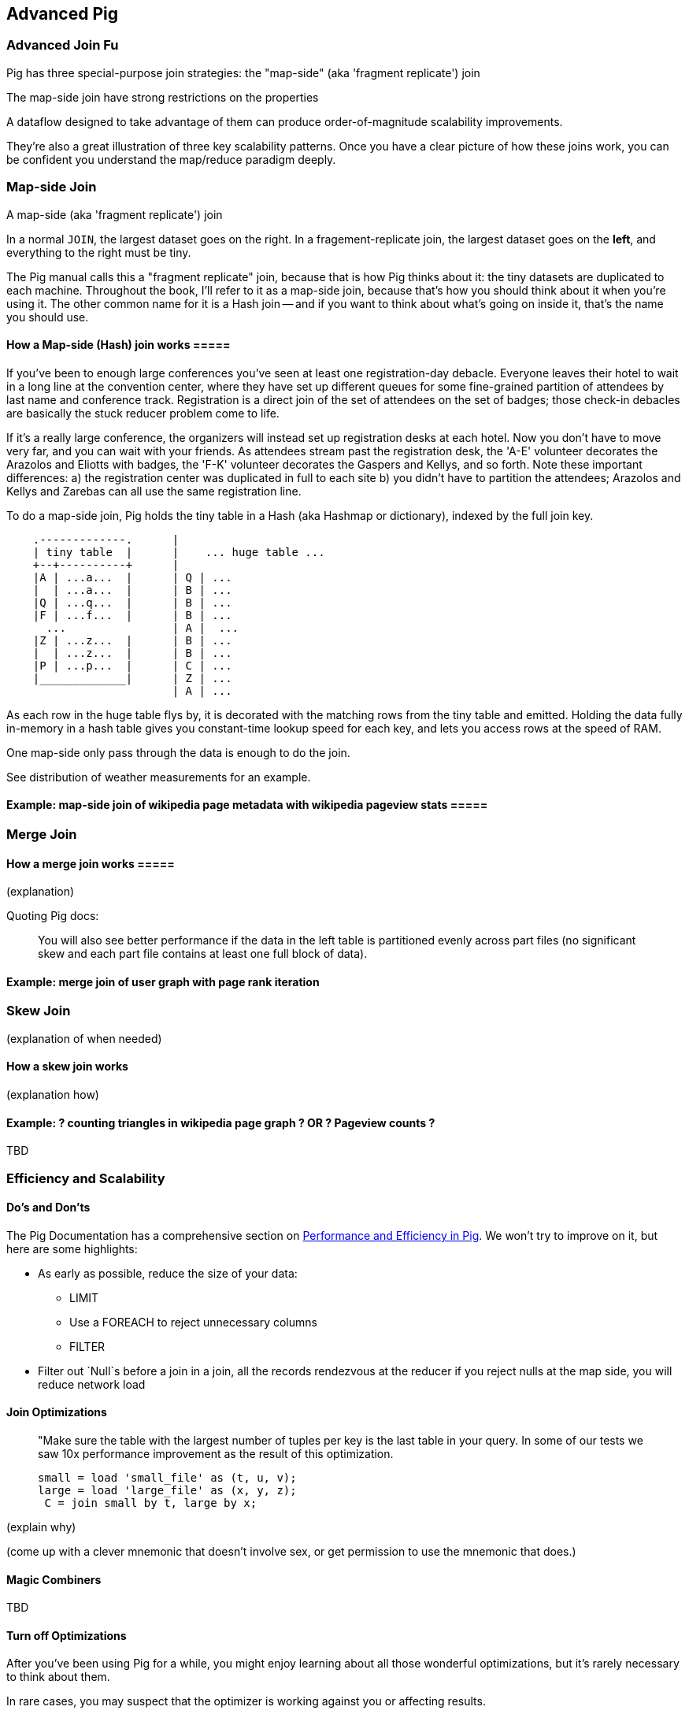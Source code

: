 == Advanced Pig ==

=== Advanced Join Fu ===

Pig has three special-purpose join strategies: the "map-side" (aka 'fragment replicate') join 

The map-side join have strong restrictions on the properties 

A dataflow designed to take advantage of them 
can produce order-of-magnitude scalability improvements.

They're also a great illustration of three key scalability patterns.
Once you have a clear picture of how these joins work,
you can be confident you understand the map/reduce paradigm deeply.

[[advanced_pig_map_side_join]]
=== Map-side Join ===

A map-side (aka 'fragment replicate') join

In a normal `JOIN`, the largest dataset goes on the right. In a fragement-replicate join, the largest dataset goes on the *left*, and everything to the right must be tiny.

The Pig manual calls this a "fragment replicate" join, because that is how Pig thinks about it: the tiny datasets are duplicated to each machine.
Throughout the book, I'll refer to it as a map-side join, because that's how you should think about it when you're using it.
The other common name for it is a Hash join -- and if you want to think about what's going on inside it, that's the name you should use.

==== How a Map-side (Hash) join works =====

If you've been to enough large conferences you've seen at least one registration-day debacle. Everyone leaves their hotel to wait in a long line at the convention center, where they have set up different queues for some fine-grained partition of attendees by last name and conference track. Registration is a direct join of the set of attendees on the set of badges; those check-in debacles are basically the stuck reducer problem come to life.

If it's a really large conference, the organizers will instead set up registration desks at each hotel. Now you don't have to move very far, and you can wait with your friends. As attendees stream past the registration desk, the 'A-E' volunteer decorates the Arazolos and Eliotts with badges, the 'F-K' volunteer decorates the Gaspers and Kellys, and so forth. Note these important differences: a) the registration center was duplicated in full to each site b) you didn't have to partition the attendees; Arazolos and Kellys and Zarebas can all use the same registration line. 

To do a map-side join, Pig holds the tiny table in a Hash (aka Hashmap or dictionary), indexed by the full join key.

----

    .-------------.      | 
    | tiny table  |      |    ... huge table ... 
    +--+----------+      | 
    |A | ...a...  |      | Q | ...
    |  | ...a...  |      | B | ...
    |Q | ...q...  |      | B | ...
    |F | ...f...  |      | B | ...
      ...                | A |  ...
    |Z | ...z...  |      | B | ...
    |  | ...z...  |      | B | ...
    |P | ...p...  |      | C | ...
    |_____________|      | Z | ...
                         | A | ...

----			 

As each row in the huge table flys by, it is decorated with the matching rows from the tiny table and emitted.
Holding the data fully in-memory in a hash table gives you constant-time lookup speed for each key, and lets you access rows at the speed of RAM.

One map-side only pass through the data is enough to do the join.

See ((distribution of weather measurements)) for an example.


==== Example: map-side join of wikipedia page metadata with wikipedia pageview stats =====




[[merge_join]]
=== Merge Join ===

==== How a merge join works =====

(explanation) 

Quoting Pig docs:


____________________________________________________________________
You will also see better performance if the data in the left table is partitioned evenly across part files (no significant skew and each part file contains at least one full block of data).
____________________________________________________________________


==== Example: merge join of user graph with page rank iteration ====

=== Skew Join ===

(explanation of when needed)

==== How a skew join works ====

(explanation how)

==== Example: ? counting triangles in wikipedia page graph ? OR ? Pageview counts ? ====

TBD 

=== Efficiency and Scalability ===


==== Do's and Don'ts ====

The Pig Documentation has a comprehensive section on http://pig.apache.org/docs/r0.9.2/perf.html[Performance and Efficiency in Pig]. We won't try to improve on it, but here are some highlights:

* As early as possible, reduce the size of your data:
  - LIMIT
  - Use a FOREACH to reject unnecessary columns
  - FILTER

* Filter out `Null`s before a join
  in a join, all the records rendezvous at the reducer
  if you reject nulls at the map side, you will reduce network load

==== Join Optimizations ====

__________________________________________________________________________
"Make sure the table with the largest number of tuples per key is the last table in your query. 
 In some of our tests we saw 10x performance improvement as the result of this optimization.

     small = load 'small_file' as (t, u, v);
     large = load 'large_file' as (x, y, z);
      C = join small by t, large by x;
__________________________________________________________________________

(explain why)

(come up with a clever mnemonic that doesn't involve sex, or get permission to use the mnemonic that does.)

==== Magic Combiners ====

TBD

==== Turn off Optimizations ====

After you've been using Pig for a while, you might enjoy learning about all those wonderful optimizations, but it's rarely necessary to think about them.

In rare cases, 
you may suspect that the optimizer is working against you 
or affecting results.

To turn off an optimization

      TODO: instructions

==== Exercises ====

1. Quoting Pig docs:
  > "You will also see better performance if the data in the left table is partitioned evenly across part files (no significant skew and each part file contains at least one full block of data)."

  Why is this?
  
2. Each of the following snippets goes against the Pig documentation's recommendations in one clear way. 
  - Rewrite it according to best practices
  - compare the run time of your improved script against the bad version shown here.
  
  things like this from http://pig.apache.org/docs/r0.9.2/perf.html --

  a. (fails to use a map-side join)
  
  b. (join large on small, when it should join small on large)
  
  c. (many `FOREACH`es instead of one expanded-form `FOREACH`)
  
  d. (expensive operation before `LIMIT`)

For each use weather data on weather stations.


=== Pig and HBase ===

TBD

=== Pig and JSON ===

TBD

=== References ===

* http://pig.apache.org/docs/r0.10.0/perf.html#replicated-joins:[map-side join]
